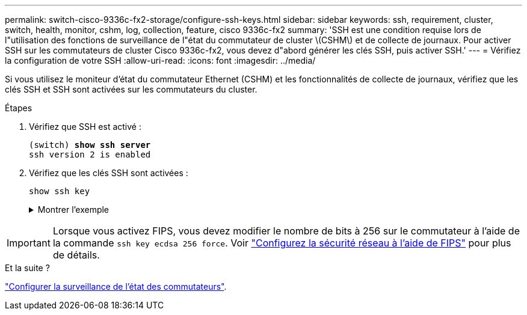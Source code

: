 ---
permalink: switch-cisco-9336c-fx2-storage/configure-ssh-keys.html 
sidebar: sidebar 
keywords: ssh, requirement, cluster, switch, health, monitor, cshm, log, collection, feature, cisco 9336c-fx2 
summary: 'SSH est une condition requise lors de l"utilisation des fonctions de surveillance de l"état du commutateur de cluster \(CSHM\) et de collecte de journaux. Pour activer SSH sur les commutateurs de cluster Cisco 9336c-fx2, vous devez d"abord générer les clés SSH, puis activer SSH.' 
---
= Vérifiez la configuration de votre SSH
:allow-uri-read: 
:icons: font
:imagesdir: ../media/


[role="lead"]
Si vous utilisez le moniteur d'état du commutateur Ethernet (CSHM) et les fonctionnalités de collecte de journaux, vérifiez que les clés SSH et SSH sont activées sur les commutateurs du cluster.

.Étapes
. Vérifiez que SSH est activé :
+
[listing, subs="+quotes"]
----
(switch) *show ssh server*
ssh version 2 is enabled
----
. Vérifiez que les clés SSH sont activées :
+
`show ssh key`

+
.Montrer l'exemple
[%collapsible]
====
[listing, subs="+quotes"]
----
(switch)# *show ssh key*

rsa Keys generated:Fri Jun 28 02:16:00 2024

ssh-rsa AAAAB3NzaC1yc2EAAAADAQABAAAAgQDiNrD52Q586wTGJjFAbjBlFaA23EpDrZ2sDCewl7nwlioC6HBejxluIObAH8hrW8kR+gj0ZAfPpNeLGTg3APj/yiPTBoIZZxbWRShywAM5PqyxWwRb7kp9Zt1YHzVuHYpSO82KUDowKrL6lox/YtpKoZUDZjrZjAp8hTv3JZsPgQ==

bitcount:1024
fingerprint:
SHA256:aHwhpzo7+YCDSrp3isJv2uVGz+mjMMokqdMeXVVXfdo

could not retrieve dsa key information

ecdsa Keys generated:Fri Jun 28 02:30:56 2024

ecdsa-sha2-nistp521 AAAAE2VjZHNhLXNoYTItbmlzdHA1MjEAAAAIbmlzdHA1MjEAAACFBABJ+ZX5SFKhS57evkE273e0VoqZi4/32dt+f14fBuKv80MjMsmLfjKtCWy1wgVt1Zi+C5TIBbugpzez529zkFSF0ADb8JaGCoaAYe2HvWR/f6QLbKbqVIewCdqWgxzrIY5BPP5GBdxQJMBiOwEdnHg1u/9Pzh/Vz9cHDcCW9qGE780QHA==

bitcount:521
fingerprint:
SHA256:TFGe2hXn6QIpcs/vyHzftHJ7Dceg0vQaULYRAlZeHwQ

(switch)# *show feature | include scpServer*
scpServer              1          enabled
(switch)# *show feature | include ssh*
sshServer              1          enabled
(switch)#
----
====



IMPORTANT: Lorsque vous activez FIPS, vous devez modifier le nombre de bits à 256 sur le commutateur à l'aide de la commande `ssh key ecdsa 256 force`. Voir https://docs.netapp.com/us-en/ontap/networking/configure_network_security_using_federal_information_processing_standards_@fips@.html#enable-fips["Configurez la sécurité réseau à l'aide de FIPS"^] pour plus de détails.

.Et la suite ?
link:../switch-cshm/config-overview.html["Configurer la surveillance de l'état des commutateurs"].
